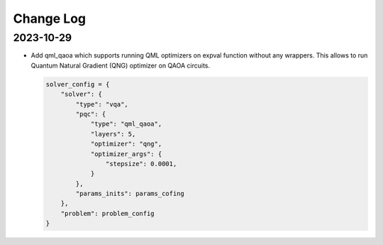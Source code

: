 Change Log
==========

2023-10-29
----------
- Add qml_qaoa which supports running QML optimizers on expval function without any wrappers.
  This allows to run Quantum Natural Gradient (QNG) optimizer on QAOA circuits.

  .. code-block:: python

    solver_config = {
        "solver": {
            "type": "vqa",
            "pqc": {
                "type": "qml_qaoa",
                "layers": 5,
                "optimizer": "qng",
                "optimizer_args": {
                    "stepsize": 0.0001,
                }
            },
            "params_inits": params_cofing
        },
        "problem": problem_config
    }
